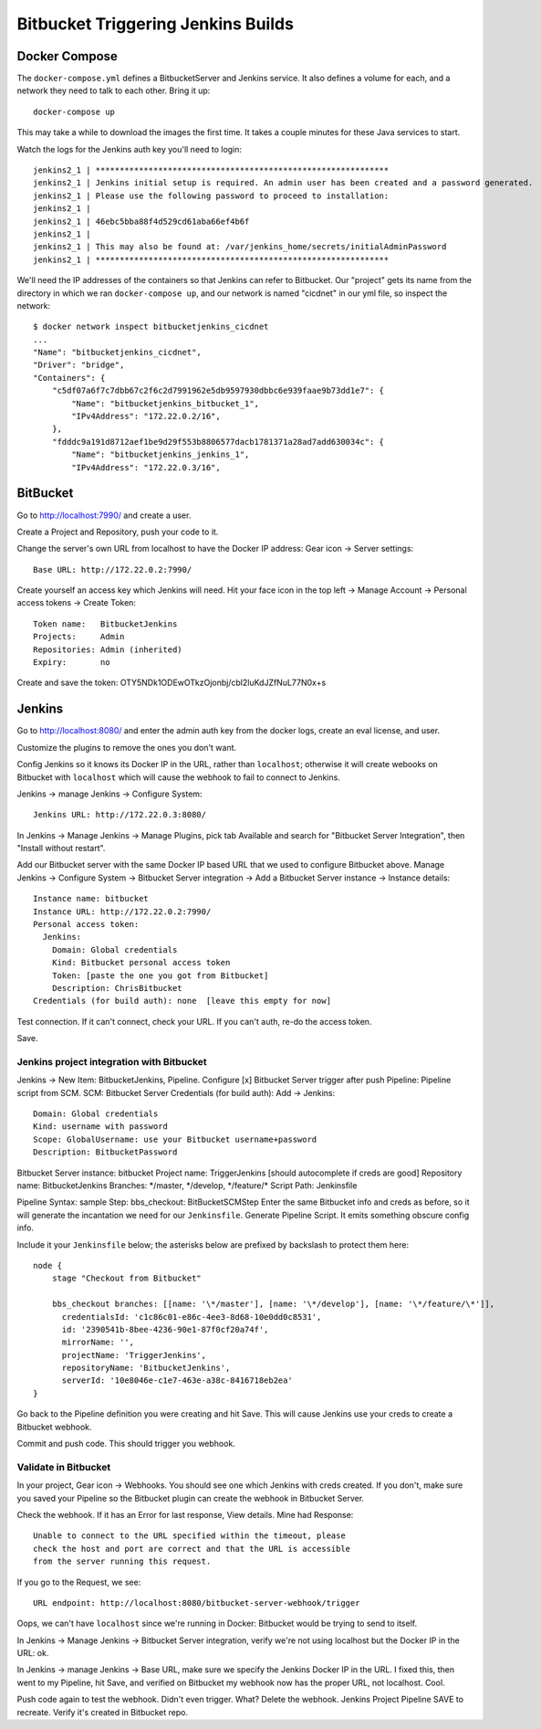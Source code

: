 =====================================
 Bitbucket Triggering Jenkins Builds
=====================================

Docker Compose
==============

The ``docker-compose.yml`` defines a BitbucketServer and Jenkins
service. It also defines a volume for each, and a network they need to
talk to each other. Bring it up::

  docker-compose up

This may take a while to download the images the first time. It takes
a couple minutes for these Java services to start.

Watch the logs for the Jenkins auth key you'll need to login::

  jenkins2_1 | *************************************************************
  jenkins2_1 | Jenkins initial setup is required. An admin user has been created and a password generated.
  jenkins2_1 | Please use the following password to proceed to installation:
  jenkins2_1 |
  jenkins2_1 | 46ebc5bba88f4d529cd61aba66ef4b6f
  jenkins2_1 |
  jenkins2_1 | This may also be found at: /var/jenkins_home/secrets/initialAdminPassword
  jenkins2_1 | *************************************************************

We'll need the IP addresses of the containers so that Jenkins can
refer to Bitbucket. Our "project" gets its name from the directory in
which we ran ``docker-compose up``, and our network is named
"cicdnet" in our yml file, so inspect the network::

  $ docker network inspect bitbucketjenkins_cicdnet
  ...
  "Name": "bitbucketjenkins_cicdnet",
  "Driver": "bridge",
  "Containers": {
      "c5df07a6f7c7dbb67c2f6c2d7991962e5db9597930dbbc6e939faae9b73dd1e7": {
          "Name": "bitbucketjenkins_bitbucket_1",
          "IPv4Address": "172.22.0.2/16",
      },
      "fdddc9a191d8712aef1be9d29f553b8806577dacb1781371a28ad7add630034c": {
          "Name": "bitbucketjenkins_jenkins_1",
          "IPv4Address": "172.22.0.3/16",

BitBucket
=========

Go to http://localhost:7990/ and create a user.

Create a Project and Repository, push your code to it.

Change the server's own URL from localhost to have the Docker IP
address: Gear icon -> Server settings::

  Base URL: http://172.22.0.2:7990/

Create yourself an access key which Jenkins will need. Hit your face
icon in the top left -> Manage Account -> Personal access tokens ->
Create Token::

  Token name:   BitbucketJenkins
  Projects:     Admin
  Repositories: Admin (inherited)
  Expiry:       no

Create and save the token: OTY5NDk1ODEwOTkzOjonbj/cbl2luKdJZfNuL77N0x+s


Jenkins
=======

Go to http://localhost:8080/ and enter the admin auth key from the
docker logs, create an eval license, and user.

Customize the plugins to remove the ones you don't want.

Config Jenkins so it knows its Docker IP in the URL, rather than
``localhost``; otherwise it will create webooks on Bitbucket with
``localhost`` which will cause the webhook to fail to connect to
Jenkins.

Jenkins -> manage Jenkins -> Configure System::

  Jenkins URL: http://172.22.0.3:8080/


In Jenkins -> Manage Jenkins -> Manage Plugins, pick tab Available and
search for "Bitbucket Server Integration", then "Install without restart".

Add our Bitbucket server with the same Docker IP based URL that we
used to configure Bitbucket above. Manage Jenkins -> Configure System
-> Bitbucket Server integration -> Add a Bitbucket Server instance ->
Instance details::

  Instance name: bitbucket
  Instance URL: http://172.22.0.2:7990/
  Personal access token: 
    Jenkins:
      Domain: Global credentials
      Kind: Bitbucket personal access token
      Token: [paste the one you got from Bitbucket]
      Description: ChrisBitbucket
  Credentials (for build auth): none  [leave this empty for now]

Test connection. If it can't connect, check your URL. If you can't
auth, re-do the access token.

Save.

Jenkins project integration with Bitbucket
------------------------------------------

Jenkins ->  New Item: BitbucketJenkins, Pipeline.
Configure
[x] Bitbucket Server trigger after push
Pipeline: Pipeline script from SCM.
SCM: Bitbucket Server
Credentials (for build auth): Add -> Jenkins::
 Domain: Global credentials
 Kind: username with password
 Scope: GlobalUsername: use your Bitbucket username+password
 Description: BitbucketPassword
Bitbucket Server instance: bitbucket
Project name: TriggerJenkins [should autocomplete if creds are good]
Repository name: BitbucketJenkins
Branches: \*/master, \*/develop, \*/feature/\*
Script Path: Jenkinsfile

Pipeline Syntax: sample Step: bbs_checkout: BitBucketSCMStep Enter the
same Bitbucket info and creds as before, so it will generate the
incantation we need for our ``Jenkinsfile``.
Generate Pipeline Script.
It emits something obscure config info.

Include it your ``Jenkinsfile`` below; the asterisks below are prefixed by
backslash to protect them here::

  node {
      stage "Checkout from Bitbucket"

      bbs_checkout branches: [[name: '\*/master'], [name: '\*/develop'], [name: '\*/feature/\*']],
        credentialsId: 'c1c86c01-e86c-4ee3-8d68-10e0dd0c8531',
        id: '2390541b-8bee-4236-90e1-87f0cf20a74f',
        mirrorName: '',
        projectName: 'TriggerJenkins',
        repositoryName: 'BitbucketJenkins',
        serverId: '10e8046e-c1e7-463e-a38c-8416718eb2ea'
  }


Go back to the Pipeline definition you were creating and hit Save.
This will cause Jenkins use your creds to create a Bitbucket webhook.

Commit and push code. This should trigger you webhook.

Validate in Bitbucket
---------------------

In your project, Gear icon -> Webhooks. You should see one which
Jenkins with creds created. If you don't, make sure you saved your
Pipeline so the Bitbucket plugin can create the webhook in Bitbucket
Server.

Check the webhook. If it has an Error for last response, View details.
Mine had Response::

  Unable to connect to the URL specified within the timeout, please
  check the host and port are correct and that the URL is accessible
  from the server running this request.

If you go to the Request, we see::

  URL endpoint: http://localhost:8080/bitbucket-server-webhook/trigger

Oops, we can't have ``localhost`` since we're running in Docker:
Bitbucket would be trying to send to itself.

In Jenkins -> Manage Jenkins -> Bitbucket Server integration, verify
we're not using localhost but the Docker IP in the URL: ok.

In Jenkins -> manage Jenkins -> Base URL, make sure we specify the
Jenkins Docker IP in the URL. I fixed this, then went to my Pipeline,
hit Save, and verified on Bitbucket my webhook now has the proper URL,
not localhost. Cool.

Push code again to test the webhook. Didn't even trigger. What?
Delete the webhook.
Jenkins Project Pipeline SAVE to recreate. Verify it's created in Bitbucket repo.
